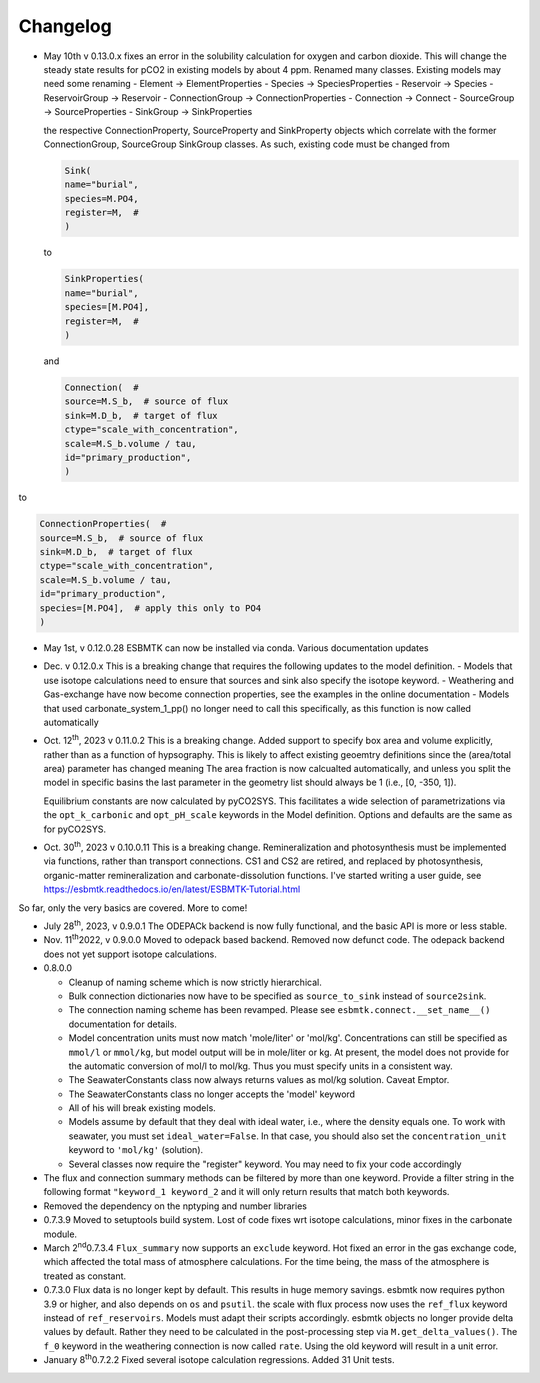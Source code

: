 =========
Changelog
=========

- May 10th  v 0.13.0.x fixes an error in the solubility calculation for oxygen and carbon dioxide. This will change the steady state results for pCO2 in existing models by about 4 ppm. Renamed many classes. Existing models may need some renaming
  - Element -> ElementProperties
  - Species -> SpeciesProperties
  - Reservoir -> Species
  - ReservoirGroup -> Reservoir
  - ConnectionGroup -> ConnectionProperties
  - Connection -> Connect
  - SourceGroup -> SourceProperties
  - SinkGroup -> SinkProperties

  the respective ConnectionProperty, SourceProperty and SinkProperty objects which correlate with the former ConnectionGroup, SourceGroup SinkGroup classes. As such, existing code must be changed from

  .. code:: ipython
	    
	    Sink(
	    name="burial",
	    species=M.PO4,
	    register=M,  #
	    )

  to

  .. code:: ipython
	    
	    SinkProperties(
	    name="burial",
	    species=[M.PO4],
	    register=M,  #
	    )

  and
  
  .. code:: ipython
	    
	    Connection(  #
	    source=M.S_b,  # source of flux
	    sink=M.D_b,  # target of flux
	    ctype="scale_with_concentration",
	    scale=M.S_b.volume / tau,
	    id="primary_production",
	    )

to

.. code:: ipython
	  
	  ConnectionProperties(  #
	  source=M.S_b,  # source of flux
	  sink=M.D_b,  # target of flux
	  ctype="scale_with_concentration",
	  scale=M.S_b.volume / tau,
	  id="primary_production",
	  species=[M.PO4],  # apply this only to PO4
	  )

    
- May 1st, v 0.12.0.28 ESBMTK can now be installed via conda. Various documentation updates
- Dec. v 0.12.0.x This is a breaking change that requires the following updates to the model definition.
  - Models that use isotope calculations need to ensure that sources and sink also specify the isotope keyword.
  - Weathering and Gas-exchange have now become connection properties, see the examples in the online documentation
  - Models that used  carbonate_system_1_pp() no longer need to call this specifically, as this function is now called automatically
    

- Oct. 12\ :sup:`th`\, 2023 v 0.11.0.2 This is a breaking change. Added support to specify
  box area and volume explicitly, rather than as a function of hypsography. This is likely
  to affect existing geoemtry definitions since the (area/total area) parameter has changed meaning
  The area fraction is now calcualted automatically, and unless you split the model in specific basins
  the last parameter in the geometry list should always be 1 (i.e.,  [0, -350, 1]).

  Equilibrium constants are now calculated by pyCO2SYS. This facilitates a wide selection of
  parametrizations via the ``opt_k_carbonic`` and ``opt_pH_scale`` keywords in the Model definition.
  Options and defaults are the same as for pyCO2SYS.
  
- Oct. 30\ :sup:`th`\, 2023 v 0.10.0.11 This is a breaking change. Remineralization and
  photosynthesis must be implemented via functions, rather than transport
  connections. CS1 and CS2 are retired, and replaced by photosynthesis,
  organic-matter remineralization and carbonate-dissolution functions.
  I've started writing a user guide, see 
  `https://esbmtk.readthedocs.io/en/latest/ESBMTK-Tutorial.html <https://esbmtk.readthedocs.io/en/latest/ESBMTK-Tutorial.html>`_

So far, only the very basics are covered. More to come!

- July 28\ :sup:`th`\, 2023, v 0.9.0.1 The ODEPACk backend is now fully functional, and the basic API is more or less stable.

- Nov. 11\ :sup:`th`\ 2022, v 0.9.0.0 Moved to odepack based backend. Removed now defunct code. The odepack backend does not yet support isotope calculations.

- 0.8.0.0

  - Cleanup of naming scheme which is now strictly hierarchical.

  - Bulk connection dictionaries now have to be specified as
    ``source_to_sink`` instead of ``source2sink``.

  - The connection naming scheme has been revamped. Please see
    ``esbmtk.connect.__set_name__()`` documentation for details.

  - Model concentration units must now match 'mole/liter' or
    'mol/kg'. Concentrations can still be specified as ``mmol/l`` or
    ``mmol/kg``, but model output will be in mole/liter or kg. At
    present, the model does not provide for the automatic conversion
    of mol/l to mol/kg. Thus you must specify units in a consistent
    way.

  - The SeawaterConstants class now always returns values as mol/kg solution. Caveat Emptor.

  - The SeawaterConstants class no longer accepts the 'model' keyword

  - All of his will break existing models.

  - Models assume by default that they deal with ideal water, i.e.,
    where the density equals one. To work with seawater, you must
    set ``ideal_water=False``. In that case, you should also set the
    ``concentration_unit`` keyword to ``'mol/kg'`` (solution).

  - Several classes now require the "register" keyword. You may need to fix your code accordingly

- The flux and connection summary methods can be filtered by more
  than one keyword. Provide a filter string in the following format
  ``"keyword_1 keyword_2`` and it will only return results that match
  both keywords.

- Removed the dependency on the nptyping and number libraries

- 0.7.3.9 Moved to setuptools build system. Lost of code fixes wrt
  isotope calculations, minor fixes in the carbonate module.

- March 2\ :sup:`nd`\ 0.7.3.4 ``Flux_summary`` now supports an ``exclude``
  keyword. Hot fixed an error in the gas exchange code, which
  affected the total mass of atmosphere calculations. For the time
  being, the mass of the atmosphere is treated as constant.

- 0.7.3.0 Flux data is no longer kept by default. This results in
  huge memory savings. esbmtk now requires python 3.9 or higher, and
  also depends on ``os`` and ``psutil``. the scale with flux process now
  uses the ``ref_flux`` keyword instead of ``ref_reservoirs``. Models must
  adapt their scripts accordingly. esbmtk objects no longer provide
  delta values by default. Rather they need to be calculated in the
  post-processing step via ``M.get_delta_values()``. The ``f_0`` keyword in
  the weathering connection is now called ``rate``. Using the old
  keyword will result in a unit error.

- January 8\ :sup:`th`\ 0.7.2.2 Fixed several isotope calculation
  regressions. Added 31 Unit tests.


